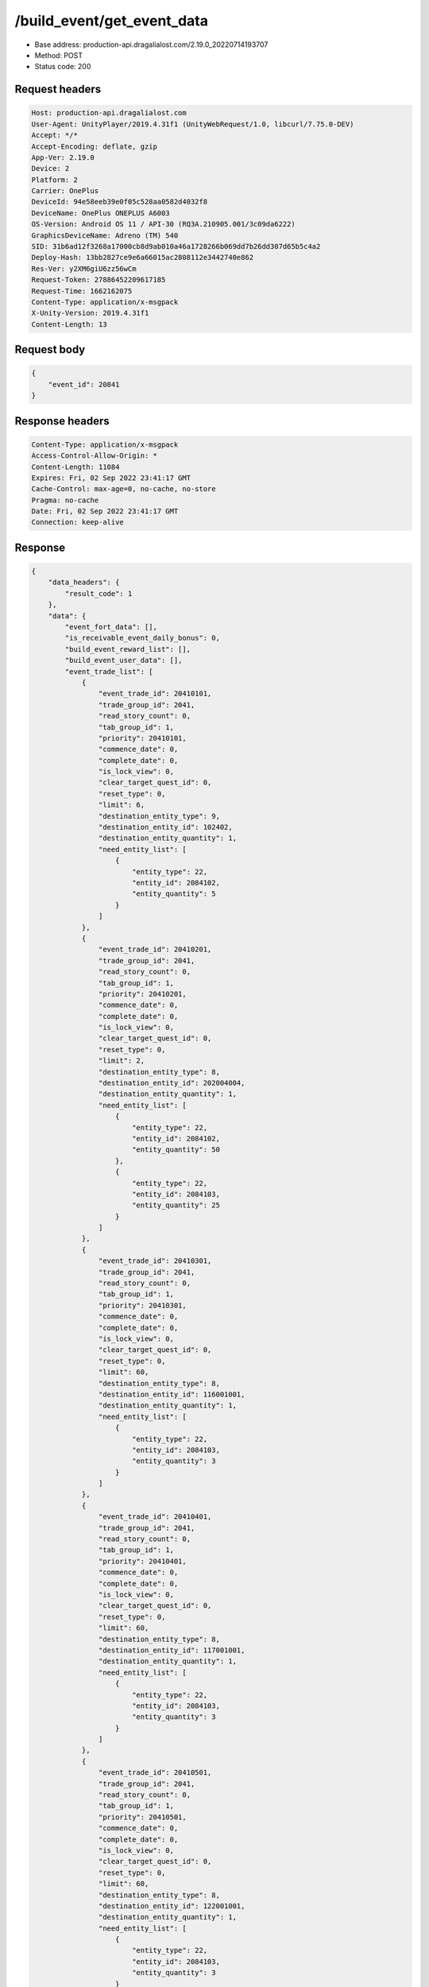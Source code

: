/build_event/get_event_data
============================================================

- Base address: production-api.dragalialost.com/2.19.0_20220714193707
- Method: POST
- Status code: 200

Request headers
----------------

.. code-block:: text

	Host: production-api.dragalialost.com	User-Agent: UnityPlayer/2019.4.31f1 (UnityWebRequest/1.0, libcurl/7.75.0-DEV)	Accept: */*	Accept-Encoding: deflate, gzip	App-Ver: 2.19.0	Device: 2	Platform: 2	Carrier: OnePlus	DeviceId: 94e58eeb39e0f05c528aa0582d4032f8	DeviceName: OnePlus ONEPLUS A6003	OS-Version: Android OS 11 / API-30 (RQ3A.210905.001/3c09da6222)	GraphicsDeviceName: Adreno (TM) 540	SID: 31b6ad12f3268a17000cb8d9ab010a46a1728266b069dd7b26dd307d65b5c4a2	Deploy-Hash: 13bb2827ce9e6a66015ac2808112e3442740e862	Res-Ver: y2XM6giU6zz56wCm	Request-Token: 27886452209617185	Request-Time: 1662162075	Content-Type: application/x-msgpack	X-Unity-Version: 2019.4.31f1	Content-Length: 13

Request body
----------------

.. code-block:: json

	{
	    "event_id": 20841
	}

Response headers
----------------

.. code-block:: text

	Content-Type: application/x-msgpack	Access-Control-Allow-Origin: *	Content-Length: 11084	Expires: Fri, 02 Sep 2022 23:41:17 GMT	Cache-Control: max-age=0, no-cache, no-store	Pragma: no-cache	Date: Fri, 02 Sep 2022 23:41:17 GMT	Connection: keep-alive

Response
----------------

.. code-block:: json

	{
	    "data_headers": {
	        "result_code": 1
	    },
	    "data": {
	        "event_fort_data": [],
	        "is_receivable_event_daily_bonus": 0,
	        "build_event_reward_list": [],
	        "build_event_user_data": [],
	        "event_trade_list": [
	            {
	                "event_trade_id": 20410101,
	                "trade_group_id": 2041,
	                "read_story_count": 0,
	                "tab_group_id": 1,
	                "priority": 20410101,
	                "commence_date": 0,
	                "complete_date": 0,
	                "is_lock_view": 0,
	                "clear_target_quest_id": 0,
	                "reset_type": 0,
	                "limit": 6,
	                "destination_entity_type": 9,
	                "destination_entity_id": 102402,
	                "destination_entity_quantity": 1,
	                "need_entity_list": [
	                    {
	                        "entity_type": 22,
	                        "entity_id": 2084102,
	                        "entity_quantity": 5
	                    }
	                ]
	            },
	            {
	                "event_trade_id": 20410201,
	                "trade_group_id": 2041,
	                "read_story_count": 0,
	                "tab_group_id": 1,
	                "priority": 20410201,
	                "commence_date": 0,
	                "complete_date": 0,
	                "is_lock_view": 0,
	                "clear_target_quest_id": 0,
	                "reset_type": 0,
	                "limit": 2,
	                "destination_entity_type": 8,
	                "destination_entity_id": 202004004,
	                "destination_entity_quantity": 1,
	                "need_entity_list": [
	                    {
	                        "entity_type": 22,
	                        "entity_id": 2084102,
	                        "entity_quantity": 50
	                    },
	                    {
	                        "entity_type": 22,
	                        "entity_id": 2084103,
	                        "entity_quantity": 25
	                    }
	                ]
	            },
	            {
	                "event_trade_id": 20410301,
	                "trade_group_id": 2041,
	                "read_story_count": 0,
	                "tab_group_id": 1,
	                "priority": 20410301,
	                "commence_date": 0,
	                "complete_date": 0,
	                "is_lock_view": 0,
	                "clear_target_quest_id": 0,
	                "reset_type": 0,
	                "limit": 60,
	                "destination_entity_type": 8,
	                "destination_entity_id": 116001001,
	                "destination_entity_quantity": 1,
	                "need_entity_list": [
	                    {
	                        "entity_type": 22,
	                        "entity_id": 2084103,
	                        "entity_quantity": 3
	                    }
	                ]
	            },
	            {
	                "event_trade_id": 20410401,
	                "trade_group_id": 2041,
	                "read_story_count": 0,
	                "tab_group_id": 1,
	                "priority": 20410401,
	                "commence_date": 0,
	                "complete_date": 0,
	                "is_lock_view": 0,
	                "clear_target_quest_id": 0,
	                "reset_type": 0,
	                "limit": 60,
	                "destination_entity_type": 8,
	                "destination_entity_id": 117001001,
	                "destination_entity_quantity": 1,
	                "need_entity_list": [
	                    {
	                        "entity_type": 22,
	                        "entity_id": 2084103,
	                        "entity_quantity": 3
	                    }
	                ]
	            },
	            {
	                "event_trade_id": 20410501,
	                "trade_group_id": 2041,
	                "read_story_count": 0,
	                "tab_group_id": 1,
	                "priority": 20410501,
	                "commence_date": 0,
	                "complete_date": 0,
	                "is_lock_view": 0,
	                "clear_target_quest_id": 0,
	                "reset_type": 0,
	                "limit": 60,
	                "destination_entity_type": 8,
	                "destination_entity_id": 122001001,
	                "destination_entity_quantity": 1,
	                "need_entity_list": [
	                    {
	                        "entity_type": 22,
	                        "entity_id": 2084103,
	                        "entity_quantity": 3
	                    }
	                ]
	            },
	            {
	                "event_trade_id": 20410601,
	                "trade_group_id": 2041,
	                "read_story_count": 0,
	                "tab_group_id": 1,
	                "priority": 20410601,
	                "commence_date": 0,
	                "complete_date": 0,
	                "is_lock_view": 0,
	                "clear_target_quest_id": 0,
	                "reset_type": 0,
	                "limit": 60,
	                "destination_entity_type": 8,
	                "destination_entity_id": 123001001,
	                "destination_entity_quantity": 1,
	                "need_entity_list": [
	                    {
	                        "entity_type": 22,
	                        "entity_id": 2084103,
	                        "entity_quantity": 3
	                    }
	                ]
	            },
	            {
	                "event_trade_id": 20410701,
	                "trade_group_id": 2041,
	                "read_story_count": 0,
	                "tab_group_id": 1,
	                "priority": 20410701,
	                "commence_date": 0,
	                "complete_date": 0,
	                "is_lock_view": 0,
	                "clear_target_quest_id": 0,
	                "reset_type": 0,
	                "limit": 2,
	                "destination_entity_type": 8,
	                "destination_entity_id": 104003002,
	                "destination_entity_quantity": 1,
	                "need_entity_list": [
	                    {
	                        "entity_type": 22,
	                        "entity_id": 2084102,
	                        "entity_quantity": 50
	                    },
	                    {
	                        "entity_type": 22,
	                        "entity_id": 2084103,
	                        "entity_quantity": 20
	                    }
	                ]
	            },
	            {
	                "event_trade_id": 20410801,
	                "trade_group_id": 2041,
	                "read_story_count": 0,
	                "tab_group_id": 1,
	                "priority": 20410801,
	                "commence_date": 0,
	                "complete_date": 0,
	                "is_lock_view": 0,
	                "clear_target_quest_id": 0,
	                "reset_type": 0,
	                "limit": 2,
	                "destination_entity_type": 8,
	                "destination_entity_id": 104003001,
	                "destination_entity_quantity": 1,
	                "need_entity_list": [
	                    {
	                        "entity_type": 22,
	                        "entity_id": 2084103,
	                        "entity_quantity": 15
	                    }
	                ]
	            },
	            {
	                "event_trade_id": 20410901,
	                "trade_group_id": 2041,
	                "read_story_count": 0,
	                "tab_group_id": 1,
	                "priority": 20410901,
	                "commence_date": 0,
	                "complete_date": 0,
	                "is_lock_view": 0,
	                "clear_target_quest_id": 0,
	                "reset_type": 0,
	                "limit": 2,
	                "destination_entity_type": 8,
	                "destination_entity_id": 201007001,
	                "destination_entity_quantity": 1,
	                "need_entity_list": [
	                    {
	                        "entity_type": 22,
	                        "entity_id": 2084103,
	                        "entity_quantity": 50
	                    }
	                ]
	            },
	            {
	                "event_trade_id": 20411001,
	                "trade_group_id": 2041,
	                "read_story_count": 0,
	                "tab_group_id": 1,
	                "priority": 20411001,
	                "commence_date": 0,
	                "complete_date": 0,
	                "is_lock_view": 0,
	                "clear_target_quest_id": 0,
	                "reset_type": 0,
	                "limit": 2,
	                "destination_entity_type": 8,
	                "destination_entity_id": 112001001,
	                "destination_entity_quantity": 1,
	                "need_entity_list": [
	                    {
	                        "entity_type": 22,
	                        "entity_id": 2084103,
	                        "entity_quantity": 30
	                    }
	                ]
	            },
	            {
	                "event_trade_id": 20411101,
	                "trade_group_id": 2041,
	                "read_story_count": 0,
	                "tab_group_id": 1,
	                "priority": 20411101,
	                "commence_date": 0,
	                "complete_date": 0,
	                "is_lock_view": 0,
	                "clear_target_quest_id": 0,
	                "reset_type": 0,
	                "limit": 400,
	                "destination_entity_type": 8,
	                "destination_entity_id": 201010022,
	                "destination_entity_quantity": 1,
	                "need_entity_list": [
	                    {
	                        "entity_type": 22,
	                        "entity_id": 2084102,
	                        "entity_quantity": 3
	                    },
	                    {
	                        "entity_type": 22,
	                        "entity_id": 2084103,
	                        "entity_quantity": 1
	                    }
	                ]
	            },
	            {
	                "event_trade_id": 20411201,
	                "trade_group_id": 2041,
	                "read_story_count": 0,
	                "tab_group_id": 1,
	                "priority": 20411201,
	                "commence_date": 0,
	                "complete_date": 0,
	                "is_lock_view": 0,
	                "clear_target_quest_id": 0,
	                "reset_type": 0,
	                "limit": 400,
	                "destination_entity_type": 8,
	                "destination_entity_id": 201010021,
	                "destination_entity_quantity": 1,
	                "need_entity_list": [
	                    {
	                        "entity_type": 22,
	                        "entity_id": 2084102,
	                        "entity_quantity": 3
	                    }
	                ]
	            },
	            {
	                "event_trade_id": 20411301,
	                "trade_group_id": 2041,
	                "read_story_count": 0,
	                "tab_group_id": 1,
	                "priority": 20411301,
	                "commence_date": 0,
	                "complete_date": 0,
	                "is_lock_view": 0,
	                "clear_target_quest_id": 0,
	                "reset_type": 0,
	                "limit": 100,
	                "destination_entity_type": 8,
	                "destination_entity_id": 202004003,
	                "destination_entity_quantity": 1,
	                "need_entity_list": [
	                    {
	                        "entity_type": 22,
	                        "entity_id": 2084102,
	                        "entity_quantity": 5
	                    }
	                ]
	            },
	            {
	                "event_trade_id": 20411401,
	                "trade_group_id": 2041,
	                "read_story_count": 0,
	                "tab_group_id": 1,
	                "priority": 20411401,
	                "commence_date": 0,
	                "complete_date": 0,
	                "is_lock_view": 0,
	                "clear_target_quest_id": 0,
	                "reset_type": 0,
	                "limit": 100,
	                "destination_entity_type": 8,
	                "destination_entity_id": 202005021,
	                "destination_entity_quantity": 1,
	                "need_entity_list": [
	                    {
	                        "entity_type": 22,
	                        "entity_id": 2084102,
	                        "entity_quantity": 3
	                    }
	                ]
	            },
	            {
	                "event_trade_id": 20411501,
	                "trade_group_id": 2041,
	                "read_story_count": 0,
	                "tab_group_id": 1,
	                "priority": 20411501,
	                "commence_date": 0,
	                "complete_date": 0,
	                "is_lock_view": 0,
	                "clear_target_quest_id": 0,
	                "reset_type": 0,
	                "limit": 100,
	                "destination_entity_type": 8,
	                "destination_entity_id": 202005031,
	                "destination_entity_quantity": 1,
	                "need_entity_list": [
	                    {
	                        "entity_type": 22,
	                        "entity_id": 2084102,
	                        "entity_quantity": 3
	                    }
	                ]
	            },
	            {
	                "event_trade_id": 20411601,
	                "trade_group_id": 2041,
	                "read_story_count": 0,
	                "tab_group_id": 1,
	                "priority": 20411601,
	                "commence_date": 0,
	                "complete_date": 0,
	                "is_lock_view": 0,
	                "clear_target_quest_id": 0,
	                "reset_type": 0,
	                "limit": 100,
	                "destination_entity_type": 8,
	                "destination_entity_id": 202005071,
	                "destination_entity_quantity": 1,
	                "need_entity_list": [
	                    {
	                        "entity_type": 22,
	                        "entity_id": 2084102,
	                        "entity_quantity": 3
	                    }
	                ]
	            },
	            {
	                "event_trade_id": 20411701,
	                "trade_group_id": 2041,
	                "read_story_count": 0,
	                "tab_group_id": 1,
	                "priority": 20411701,
	                "commence_date": 0,
	                "complete_date": 0,
	                "is_lock_view": 0,
	                "clear_target_quest_id": 0,
	                "reset_type": 0,
	                "limit": 200,
	                "destination_entity_type": 8,
	                "destination_entity_id": 101001003,
	                "destination_entity_quantity": 1,
	                "need_entity_list": [
	                    {
	                        "entity_type": 22,
	                        "entity_id": 2084102,
	                        "entity_quantity": 3
	                    }
	                ]
	            },
	            {
	                "event_trade_id": 20411801,
	                "trade_group_id": 2041,
	                "read_story_count": 0,
	                "tab_group_id": 1,
	                "priority": 20411801,
	                "commence_date": 0,
	                "complete_date": 0,
	                "is_lock_view": 0,
	                "clear_target_quest_id": 0,
	                "reset_type": 0,
	                "limit": 200,
	                "destination_entity_type": 8,
	                "destination_entity_id": 101001002,
	                "destination_entity_quantity": 1,
	                "need_entity_list": [
	                    {
	                        "entity_type": 22,
	                        "entity_id": 2084102,
	                        "entity_quantity": 2
	                    }
	                ]
	            },
	            {
	                "event_trade_id": 20411901,
	                "trade_group_id": 2041,
	                "read_story_count": 0,
	                "tab_group_id": 1,
	                "priority": 20411901,
	                "commence_date": 0,
	                "complete_date": 0,
	                "is_lock_view": 0,
	                "clear_target_quest_id": 0,
	                "reset_type": 0,
	                "limit": 200,
	                "destination_entity_type": 8,
	                "destination_entity_id": 113001003,
	                "destination_entity_quantity": 1,
	                "need_entity_list": [
	                    {
	                        "entity_type": 22,
	                        "entity_id": 2084102,
	                        "entity_quantity": 3
	                    }
	                ]
	            },
	            {
	                "event_trade_id": 20412001,
	                "trade_group_id": 2041,
	                "read_story_count": 0,
	                "tab_group_id": 1,
	                "priority": 20412001,
	                "commence_date": 0,
	                "complete_date": 0,
	                "is_lock_view": 0,
	                "clear_target_quest_id": 0,
	                "reset_type": 0,
	                "limit": 200,
	                "destination_entity_type": 8,
	                "destination_entity_id": 113001002,
	                "destination_entity_quantity": 1,
	                "need_entity_list": [
	                    {
	                        "entity_type": 22,
	                        "entity_id": 2084102,
	                        "entity_quantity": 2
	                    }
	                ]
	            },
	            {
	                "event_trade_id": 20412101,
	                "trade_group_id": 2041,
	                "read_story_count": 0,
	                "tab_group_id": 1,
	                "priority": 20412101,
	                "commence_date": 0,
	                "complete_date": 0,
	                "is_lock_view": 0,
	                "clear_target_quest_id": 0,
	                "reset_type": 0,
	                "limit": 200,
	                "destination_entity_type": 8,
	                "destination_entity_id": 102001003,
	                "destination_entity_quantity": 1,
	                "need_entity_list": [
	                    {
	                        "entity_type": 22,
	                        "entity_id": 2084102,
	                        "entity_quantity": 3
	                    }
	                ]
	            },
	            {
	                "event_trade_id": 20412201,
	                "trade_group_id": 2041,
	                "read_story_count": 0,
	                "tab_group_id": 1,
	                "priority": 20412201,
	                "commence_date": 0,
	                "complete_date": 0,
	                "is_lock_view": 0,
	                "clear_target_quest_id": 0,
	                "reset_type": 0,
	                "limit": 200,
	                "destination_entity_type": 8,
	                "destination_entity_id": 102001002,
	                "destination_entity_quantity": 1,
	                "need_entity_list": [
	                    {
	                        "entity_type": 22,
	                        "entity_id": 2084102,
	                        "entity_quantity": 2
	                    }
	                ]
	            },
	            {
	                "event_trade_id": 20412301,
	                "trade_group_id": 2041,
	                "read_story_count": 0,
	                "tab_group_id": 1,
	                "priority": 20412301,
	                "commence_date": 0,
	                "complete_date": 0,
	                "is_lock_view": 0,
	                "clear_target_quest_id": 0,
	                "reset_type": 0,
	                "limit": 100,
	                "destination_entity_type": 8,
	                "destination_entity_id": 104001023,
	                "destination_entity_quantity": 1,
	                "need_entity_list": [
	                    {
	                        "entity_type": 22,
	                        "entity_id": 2084102,
	                        "entity_quantity": 5
	                    }
	                ]
	            },
	            {
	                "event_trade_id": 20412401,
	                "trade_group_id": 2041,
	                "read_story_count": 0,
	                "tab_group_id": 1,
	                "priority": 20412401,
	                "commence_date": 0,
	                "complete_date": 0,
	                "is_lock_view": 0,
	                "clear_target_quest_id": 0,
	                "reset_type": 0,
	                "limit": 60,
	                "destination_entity_type": 8,
	                "destination_entity_id": 104001022,
	                "destination_entity_quantity": 1,
	                "need_entity_list": [
	                    {
	                        "entity_type": 22,
	                        "entity_id": 2084102,
	                        "entity_quantity": 3
	                    }
	                ]
	            },
	            {
	                "event_trade_id": 20412501,
	                "trade_group_id": 2041,
	                "read_story_count": 0,
	                "tab_group_id": 1,
	                "priority": 20412501,
	                "commence_date": 0,
	                "complete_date": 0,
	                "is_lock_view": 0,
	                "clear_target_quest_id": 0,
	                "reset_type": 0,
	                "limit": 200,
	                "destination_entity_type": 8,
	                "destination_entity_id": 104001021,
	                "destination_entity_quantity": 3,
	                "need_entity_list": [
	                    {
	                        "entity_type": 22,
	                        "entity_id": 2084102,
	                        "entity_quantity": 2
	                    }
	                ]
	            },
	            {
	                "event_trade_id": 20412601,
	                "trade_group_id": 2041,
	                "read_story_count": 0,
	                "tab_group_id": 1,
	                "priority": 20412601,
	                "commence_date": 0,
	                "complete_date": 0,
	                "is_lock_view": 0,
	                "clear_target_quest_id": 0,
	                "reset_type": 0,
	                "limit": 40,
	                "destination_entity_type": 8,
	                "destination_entity_id": 104002022,
	                "destination_entity_quantity": 1,
	                "need_entity_list": [
	                    {
	                        "entity_type": 22,
	                        "entity_id": 2084102,
	                        "entity_quantity": 6
	                    }
	                ]
	            },
	            {
	                "event_trade_id": 20412701,
	                "trade_group_id": 2041,
	                "read_story_count": 0,
	                "tab_group_id": 1,
	                "priority": 20412701,
	                "commence_date": 0,
	                "complete_date": 0,
	                "is_lock_view": 0,
	                "clear_target_quest_id": 0,
	                "reset_type": 0,
	                "limit": 100,
	                "destination_entity_type": 8,
	                "destination_entity_id": 104002021,
	                "destination_entity_quantity": 1,
	                "need_entity_list": [
	                    {
	                        "entity_type": 22,
	                        "entity_id": 2084102,
	                        "entity_quantity": 3
	                    }
	                ]
	            },
	            {
	                "event_trade_id": 20412801,
	                "trade_group_id": 2041,
	                "read_story_count": 0,
	                "tab_group_id": 1,
	                "priority": 20412801,
	                "commence_date": 0,
	                "complete_date": 0,
	                "is_lock_view": 0,
	                "clear_target_quest_id": 0,
	                "reset_type": 0,
	                "limit": 100,
	                "destination_entity_type": 18,
	                "destination_entity_id": 0,
	                "destination_entity_quantity": 1000,
	                "need_entity_list": [
	                    {
	                        "entity_type": 22,
	                        "entity_id": 2084102,
	                        "entity_quantity": 3
	                    }
	                ]
	            },
	            {
	                "event_trade_id": 20412901,
	                "trade_group_id": 2041,
	                "read_story_count": 0,
	                "tab_group_id": 1,
	                "priority": 20412901,
	                "commence_date": 0,
	                "complete_date": 0,
	                "is_lock_view": 0,
	                "clear_target_quest_id": 0,
	                "reset_type": 0,
	                "limit": 100,
	                "destination_entity_type": 4,
	                "destination_entity_id": 0,
	                "destination_entity_quantity": 5000,
	                "need_entity_list": [
	                    {
	                        "entity_type": 22,
	                        "entity_id": 2084102,
	                        "entity_quantity": 3
	                    }
	                ]
	            },
	            {
	                "event_trade_id": 20413001,
	                "trade_group_id": 2041,
	                "read_story_count": 0,
	                "tab_group_id": 1,
	                "priority": 20413001,
	                "commence_date": 0,
	                "complete_date": 0,
	                "is_lock_view": 0,
	                "clear_target_quest_id": 0,
	                "reset_type": 0,
	                "limit": 0,
	                "destination_entity_type": 22,
	                "destination_entity_id": 2084102,
	                "destination_entity_quantity": 1,
	                "need_entity_list": [
	                    {
	                        "entity_type": 8,
	                        "entity_id": 203010001,
	                        "entity_quantity": 7
	                    }
	                ]
	            },
	            {
	                "event_trade_id": 20413101,
	                "trade_group_id": 2041,
	                "read_story_count": 0,
	                "tab_group_id": 1,
	                "priority": 20413101,
	                "commence_date": 0,
	                "complete_date": 0,
	                "is_lock_view": 0,
	                "clear_target_quest_id": 0,
	                "reset_type": 0,
	                "limit": 0,
	                "destination_entity_type": 22,
	                "destination_entity_id": 2084103,
	                "destination_entity_quantity": 1,
	                "need_entity_list": [
	                    {
	                        "entity_type": 22,
	                        "entity_id": 2084102,
	                        "entity_quantity": 3
	                    }
	                ]
	            },
	            {
	                "event_trade_id": 20413201,
	                "trade_group_id": 2041,
	                "read_story_count": 0,
	                "tab_group_id": 1,
	                "priority": 20413201,
	                "commence_date": 0,
	                "complete_date": 0,
	                "is_lock_view": 0,
	                "clear_target_quest_id": 0,
	                "reset_type": 0,
	                "limit": 0,
	                "destination_entity_type": 22,
	                "destination_entity_id": 2084102,
	                "destination_entity_quantity": 2,
	                "need_entity_list": [
	                    {
	                        "entity_type": 22,
	                        "entity_id": 2084103,
	                        "entity_quantity": 1
	                    }
	                ]
	            },
	            {
	                "event_trade_id": 20413301,
	                "trade_group_id": 2041,
	                "read_story_count": 0,
	                "tab_group_id": 1,
	                "priority": 20413301,
	                "commence_date": 0,
	                "complete_date": 0,
	                "is_lock_view": 0,
	                "clear_target_quest_id": 0,
	                "reset_type": 0,
	                "limit": 0,
	                "destination_entity_type": 8,
	                "destination_entity_id": 203010001,
	                "destination_entity_quantity": 4,
	                "need_entity_list": [
	                    {
	                        "entity_type": 22,
	                        "entity_id": 2084102,
	                        "entity_quantity": 1
	                    }
	                ]
	            },
	            {
	                "event_trade_id": 20413401,
	                "trade_group_id": 2041,
	                "read_story_count": 0,
	                "tab_group_id": 1,
	                "priority": 20413401,
	                "commence_date": 0,
	                "complete_date": 0,
	                "is_lock_view": 0,
	                "clear_target_quest_id": 0,
	                "reset_type": 0,
	                "limit": 0,
	                "destination_entity_type": 4,
	                "destination_entity_id": 0,
	                "destination_entity_quantity": 10,
	                "need_entity_list": [
	                    {
	                        "entity_type": 8,
	                        "entity_id": 203010001,
	                        "entity_quantity": 1
	                    }
	                ]
	            }
	        ],
	        "update_data_list": {
	            "functional_maintenance_list": []
	        }
	    }
	}

Notes
------
